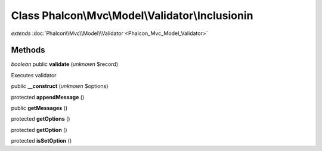 Class **Phalcon\\Mvc\\Model\\Validator\\Inclusionin**
=====================================================

*extends* :doc:`Phalcon\\Mvc\\Model\\Validator <Phalcon_Mvc_Model_Validator>`

Methods
---------

*boolean* public **validate** (*unknown* $record)

Executes validator



public **__construct** (*unknown* $options)

protected **appendMessage** ()

public **getMessages** ()

protected **getOptions** ()

protected **getOption** ()

protected **isSetOption** ()

